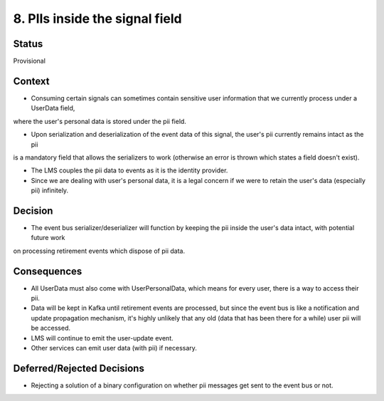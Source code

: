 8. PIIs inside the signal field
============================

Status
------

Provisional

Context
-------

* Consuming certain signals can sometimes contain sensitive user information that we currently process under a UserData field,
where the user's personal data is stored under the pii field. 

* Upon serialization and deserialization of the event data of this signal, the user's pii currently remains intact as the pii 
is a mandatory field that allows the serializers to work (otherwise an error is thrown which states a field doesn't exist).

* The LMS couples the pii data to events as it is the identity provider.

* Since we are dealing with user's personal data, it is a legal concern if we were to retain the user's data (especially pii) infinitely.
 
Decision
--------

- The event bus serializer/deserializer will function by keeping the pii inside the user's data intact, with potential future work 
on processing retirement events which dispose of pii data. 

Consequences
------------

- All UserData must also come with UserPersonalData, which means for every user, there is a way to access their pii.
- Data will be kept in Kafka until retirement events are processed, but since the event bus is like a notification and update propagation mechanism,
  it's highly unlikely that any old (data that has been there for a while) user pii will be accessed. 
- LMS will continue to emit the user-update event.
- Other services can emit user data (with pii) if necessary.

Deferred/Rejected Decisions
---------------------------

- Rejecting a solution of a binary configuration on whether pii messages get sent to the event bus or not. 

